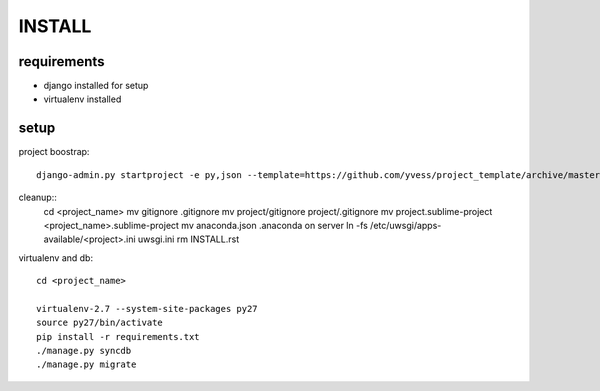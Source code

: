 =======
INSTALL
=======

requirements
------------
- django installed for setup
- virtualenv installed

setup
-----

project boostrap::

    django-admin.py startproject -e py,json --template=https://github.com/yvess/project_template/archive/master.zip <project_name>


cleanup::
    cd <project_name>
    mv gitignore .gitignore
    mv project/gitignore project/.gitignore
    mv project.sublime-project <project_name>.sublime-project
    mv anaconda.json .anaconda
    on server ln -fs /etc/uwsgi/apps-available/<project>.ini uwsgi.ini
    rm INSTALL.rst

virtualenv and db::

    cd <project_name>
    
    virtualenv-2.7 --system-site-packages py27
    source py27/bin/activate
    pip install -r requirements.txt
    ./manage.py syncdb
    ./manage.py migrate

